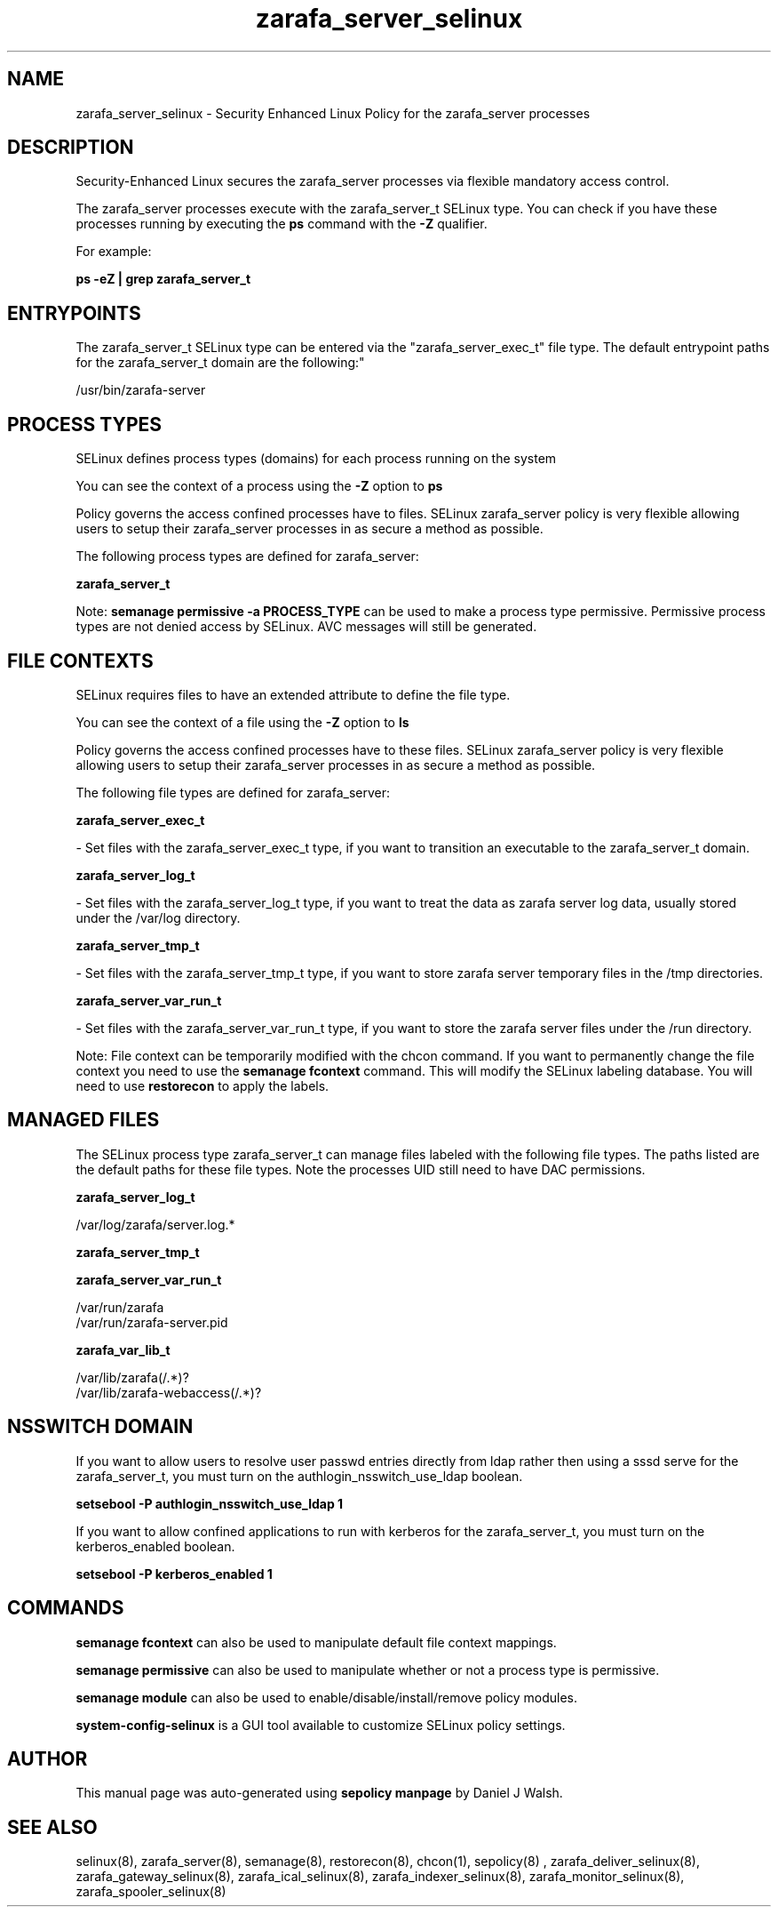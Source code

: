 .TH  "zarafa_server_selinux"  "8"  "12-10-19" "zarafa_server" "SELinux Policy documentation for zarafa_server"
.SH "NAME"
zarafa_server_selinux \- Security Enhanced Linux Policy for the zarafa_server processes
.SH "DESCRIPTION"

Security-Enhanced Linux secures the zarafa_server processes via flexible mandatory access control.

The zarafa_server processes execute with the zarafa_server_t SELinux type. You can check if you have these processes running by executing the \fBps\fP command with the \fB\-Z\fP qualifier. 

For example:

.B ps -eZ | grep zarafa_server_t


.SH "ENTRYPOINTS"

The zarafa_server_t SELinux type can be entered via the "zarafa_server_exec_t" file type.  The default entrypoint paths for the zarafa_server_t domain are the following:"

/usr/bin/zarafa-server
.SH PROCESS TYPES
SELinux defines process types (domains) for each process running on the system
.PP
You can see the context of a process using the \fB\-Z\fP option to \fBps\bP
.PP
Policy governs the access confined processes have to files. 
SELinux zarafa_server policy is very flexible allowing users to setup their zarafa_server processes in as secure a method as possible.
.PP 
The following process types are defined for zarafa_server:

.EX
.B zarafa_server_t 
.EE
.PP
Note: 
.B semanage permissive -a PROCESS_TYPE 
can be used to make a process type permissive. Permissive process types are not denied access by SELinux. AVC messages will still be generated.

.SH FILE CONTEXTS
SELinux requires files to have an extended attribute to define the file type. 
.PP
You can see the context of a file using the \fB\-Z\fP option to \fBls\bP
.PP
Policy governs the access confined processes have to these files. 
SELinux zarafa_server policy is very flexible allowing users to setup their zarafa_server processes in as secure a method as possible.
.PP 
The following file types are defined for zarafa_server:


.EX
.PP
.B zarafa_server_exec_t 
.EE

- Set files with the zarafa_server_exec_t type, if you want to transition an executable to the zarafa_server_t domain.


.EX
.PP
.B zarafa_server_log_t 
.EE

- Set files with the zarafa_server_log_t type, if you want to treat the data as zarafa server log data, usually stored under the /var/log directory.


.EX
.PP
.B zarafa_server_tmp_t 
.EE

- Set files with the zarafa_server_tmp_t type, if you want to store zarafa server temporary files in the /tmp directories.


.EX
.PP
.B zarafa_server_var_run_t 
.EE

- Set files with the zarafa_server_var_run_t type, if you want to store the zarafa server files under the /run directory.


.PP
Note: File context can be temporarily modified with the chcon command.  If you want to permanently change the file context you need to use the 
.B semanage fcontext 
command.  This will modify the SELinux labeling database.  You will need to use
.B restorecon
to apply the labels.

.SH "MANAGED FILES"

The SELinux process type zarafa_server_t can manage files labeled with the following file types.  The paths listed are the default paths for these file types.  Note the processes UID still need to have DAC permissions.

.br
.B zarafa_server_log_t

	/var/log/zarafa/server\.log.*
.br

.br
.B zarafa_server_tmp_t


.br
.B zarafa_server_var_run_t

	/var/run/zarafa
.br
	/var/run/zarafa-server\.pid
.br

.br
.B zarafa_var_lib_t

	/var/lib/zarafa(/.*)?
.br
	/var/lib/zarafa-webaccess(/.*)?
.br

.SH NSSWITCH DOMAIN

.PP
If you want to allow users to resolve user passwd entries directly from ldap rather then using a sssd serve for the zarafa_server_t, you must turn on the authlogin_nsswitch_use_ldap boolean.

.EX
.B setsebool -P authlogin_nsswitch_use_ldap 1
.EE

.PP
If you want to allow confined applications to run with kerberos for the zarafa_server_t, you must turn on the kerberos_enabled boolean.

.EX
.B setsebool -P kerberos_enabled 1
.EE

.SH "COMMANDS"
.B semanage fcontext
can also be used to manipulate default file context mappings.
.PP
.B semanage permissive
can also be used to manipulate whether or not a process type is permissive.
.PP
.B semanage module
can also be used to enable/disable/install/remove policy modules.

.PP
.B system-config-selinux 
is a GUI tool available to customize SELinux policy settings.

.SH AUTHOR	
This manual page was auto-generated using 
.B "sepolicy manpage"
by Daniel J Walsh.

.SH "SEE ALSO"
selinux(8), zarafa_server(8), semanage(8), restorecon(8), chcon(1), sepolicy(8)
, zarafa_deliver_selinux(8), zarafa_gateway_selinux(8), zarafa_ical_selinux(8), zarafa_indexer_selinux(8), zarafa_monitor_selinux(8), zarafa_spooler_selinux(8)